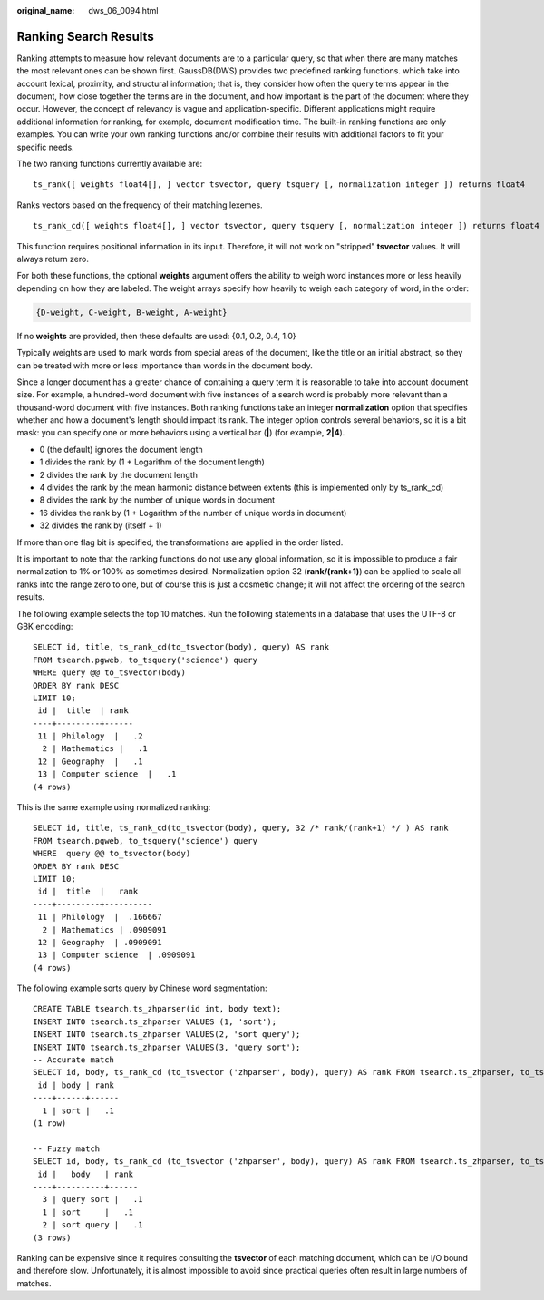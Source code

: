:original_name: dws_06_0094.html

.. _dws_06_0094:

Ranking Search Results
======================

Ranking attempts to measure how relevant documents are to a particular query, so that when there are many matches the most relevant ones can be shown first. GaussDB(DWS) provides two predefined ranking functions. which take into account lexical, proximity, and structural information; that is, they consider how often the query terms appear in the document, how close together the terms are in the document, and how important is the part of the document where they occur. However, the concept of relevancy is vague and application-specific. Different applications might require additional information for ranking, for example, document modification time. The built-in ranking functions are only examples. You can write your own ranking functions and/or combine their results with additional factors to fit your specific needs.

The two ranking functions currently available are:

::

   ts_rank([ weights float4[], ] vector tsvector, query tsquery [, normalization integer ]) returns float4

Ranks vectors based on the frequency of their matching lexemes.

::

   ts_rank_cd([ weights float4[], ] vector tsvector, query tsquery [, normalization integer ]) returns float4

This function requires positional information in its input. Therefore, it will not work on "stripped" **tsvector** values. It will always return zero.

For both these functions, the optional **weights** argument offers the ability to weigh word instances more or less heavily depending on how they are labeled. The weight arrays specify how heavily to weigh each category of word, in the order:

.. code-block::

   {D-weight, C-weight, B-weight, A-weight}

If no **weights** are provided, then these defaults are used: {0.1, 0.2, 0.4, 1.0}

Typically weights are used to mark words from special areas of the document, like the title or an initial abstract, so they can be treated with more or less importance than words in the document body.

Since a longer document has a greater chance of containing a query term it is reasonable to take into account document size. For example, a hundred-word document with five instances of a search word is probably more relevant than a thousand-word document with five instances. Both ranking functions take an integer **normalization** option that specifies whether and how a document's length should impact its rank. The integer option controls several behaviors, so it is a bit mask: you can specify one or more behaviors using a vertical bar (**\|**) (for example, **2|4**).

-  0 (the default) ignores the document length
-  1 divides the rank by (1 + Logarithm of the document length)
-  2 divides the rank by the document length
-  4 divides the rank by the mean harmonic distance between extents (this is implemented only by ts_rank_cd)
-  8 divides the rank by the number of unique words in document
-  16 divides the rank by (1 + Logarithm of the number of unique words in document)
-  32 divides the rank by (itself + 1)

If more than one flag bit is specified, the transformations are applied in the order listed.

It is important to note that the ranking functions do not use any global information, so it is impossible to produce a fair normalization to 1% or 100% as sometimes desired. Normalization option 32 (**rank/(rank+1)**) can be applied to scale all ranks into the range zero to one, but of course this is just a cosmetic change; it will not affect the ordering of the search results.

The following example selects the top 10 matches. Run the following statements in a database that uses the UTF-8 or GBK encoding:

::

   SELECT id, title, ts_rank_cd(to_tsvector(body), query) AS rank
   FROM tsearch.pgweb, to_tsquery('science') query
   WHERE query @@ to_tsvector(body)
   ORDER BY rank DESC
   LIMIT 10;
    id |  title  | rank
   ----+---------+------
    11 | Philology  |   .2
     2 | Mathematics |   .1
    12 | Geography  |   .1
    13 | Computer science  |   .1
   (4 rows)

This is the same example using normalized ranking:

::

   SELECT id, title, ts_rank_cd(to_tsvector(body), query, 32 /* rank/(rank+1) */ ) AS rank
   FROM tsearch.pgweb, to_tsquery('science') query
   WHERE  query @@ to_tsvector(body)
   ORDER BY rank DESC
   LIMIT 10;
    id |  title  |   rank
   ----+---------+----------
    11 | Philology  |  .166667
     2 | Mathematics | .0909091
    12 | Geography  | .0909091
    13 | Computer science  | .0909091
   (4 rows)

The following example sorts query by Chinese word segmentation:

::

   CREATE TABLE tsearch.ts_zhparser(id int, body text);
   INSERT INTO tsearch.ts_zhparser VALUES (1, 'sort');
   INSERT INTO tsearch.ts_zhparser VALUES(2, 'sort query');
   INSERT INTO tsearch.ts_zhparser VALUES(3, 'query sort');
   -- Accurate match
   SELECT id, body, ts_rank_cd (to_tsvector ('zhparser', body), query) AS rank FROM tsearch.ts_zhparser, to_tsquery ('sort') query WHERE query @@ to_tsvector (body);
    id | body | rank
   ----+------+------
     1 | sort |   .1
   (1 row)

   -- Fuzzy match
   SELECT id, body, ts_rank_cd (to_tsvector ('zhparser', body), query) AS rank FROM tsearch.ts_zhparser, to_tsquery ('sort') query WHERE query @@ to_tsvector ('zhparser',body);
    id |   body   | rank
   ----+----------+------
     3 | query sort |   .1
     1 | sort     |   .1
     2 | sort query |   .1
   (3 rows)

Ranking can be expensive since it requires consulting the **tsvector** of each matching document, which can be I/O bound and therefore slow. Unfortunately, it is almost impossible to avoid since practical queries often result in large numbers of matches.

